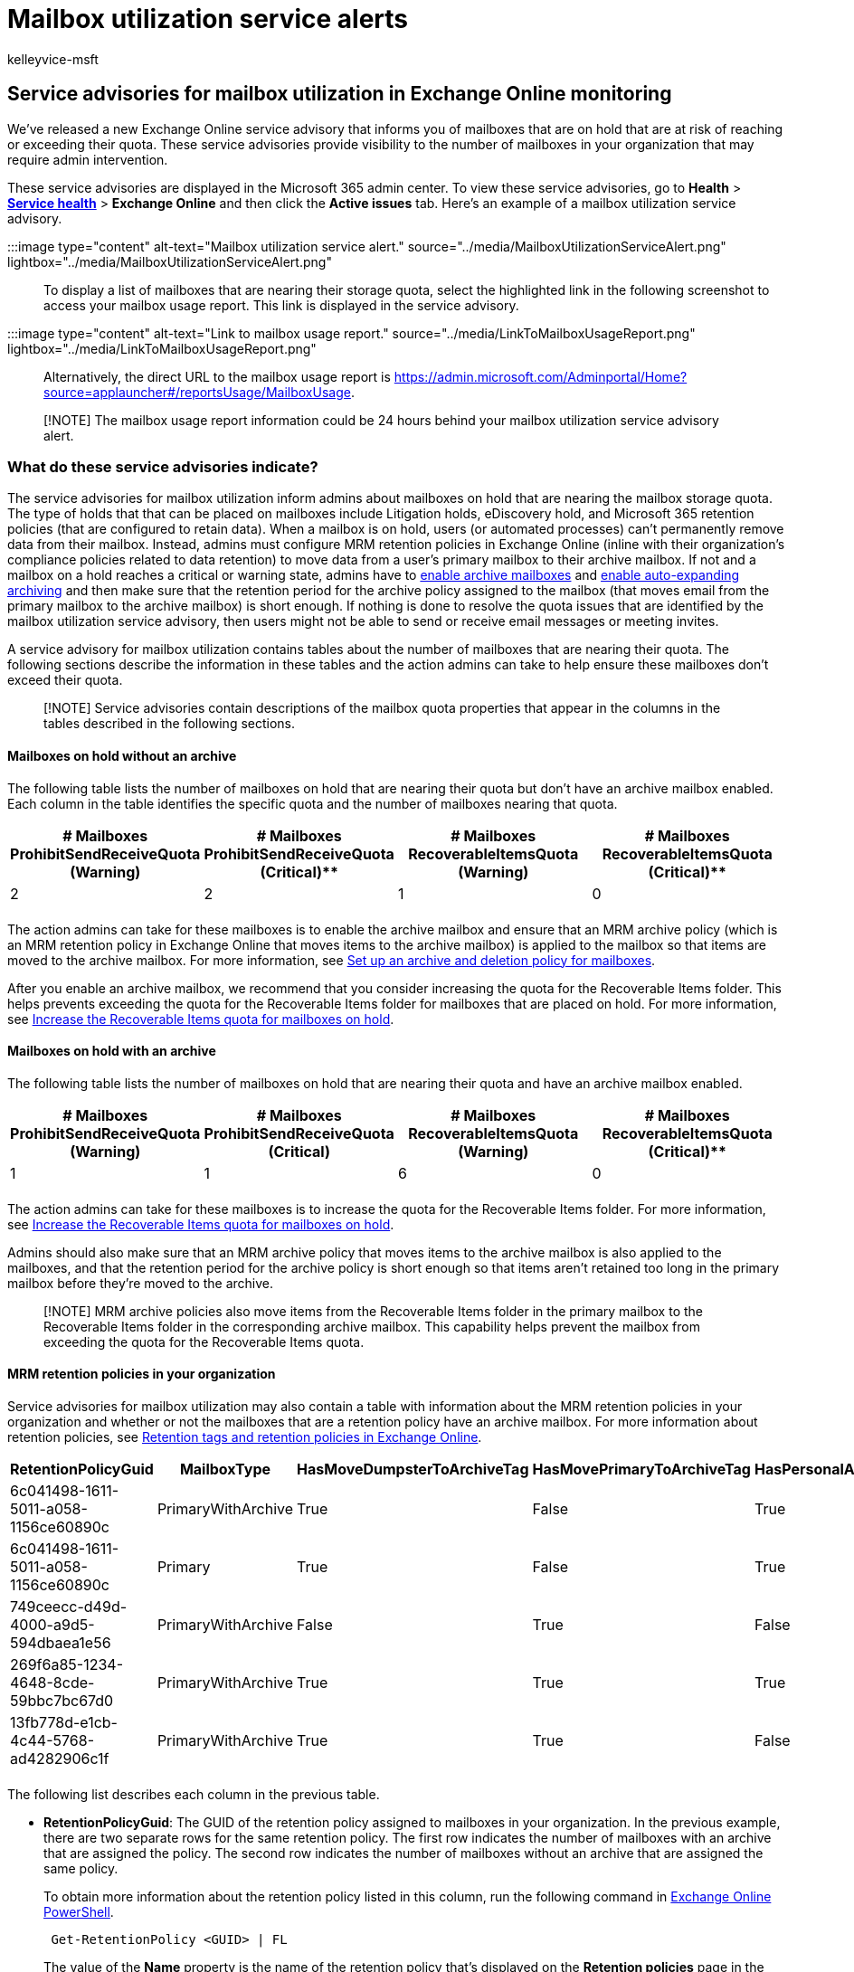 = Mailbox utilization service alerts
:audience: Admin
:author: kelleyvice-msft
:description: Use mailbox utilization service advisories to monitor mailboxes on hold that are reaching their mailbox quota.
:f1.keywords: ["NOCSH"]
:manager: scotv
:ms.author: kvice
:ms.collection: ["Ent_O365", "Strat_O365_Enterprise"]
:ms.custom: ["admindeeplinkMAC", "admindeeplinkEXCHANGE"]
:ms.date:
:ms.localizationpriority: medium
:ms.service: microsoft-365-enterprise
:ms.topic: article
:search.appverid: ["MET150"]

== Service advisories for mailbox utilization in Exchange Online monitoring

We've released a new Exchange Online service advisory that informs you of mailboxes that are on hold that are at risk of reaching or exceeding their quota.
These service advisories provide visibility to the number of mailboxes in your organization that may require admin intervention.

These service advisories are displayed in the Microsoft 365 admin center.
To view these service advisories, go to *Health* > https://go.microsoft.com/fwlink/p/?linkid=842900[*Service health*] > *Exchange Online* and then click the *Active issues* tab.
Here's an example of a mailbox utilization service advisory.

:::image type="content" alt-text="Mailbox utilization service alert." source="../media/MailboxUtilizationServiceAlert.png" lightbox="../media/MailboxUtilizationServiceAlert.png":::

To display a list of mailboxes that are nearing their storage quota, select the highlighted link in the following screenshot to access your mailbox usage report.
This link is displayed in the service advisory.

:::image type="content" alt-text="Link to mailbox usage report." source="../media/LinkToMailboxUsageReport.png" lightbox="../media/LinkToMailboxUsageReport.png":::

Alternatively, the direct URL to the mailbox usage report is https://admin.microsoft.com/Adminportal/Home?source=applauncher#/reportsUsage/MailboxUsage.

____
[!NOTE] The mailbox usage report information could be 24 hours behind your mailbox utilization service advisory alert.
____

=== What do these service advisories indicate?

The service advisories for mailbox utilization inform admins about mailboxes on hold that are nearing the mailbox storage quota.
The type of holds that that can be placed on mailboxes include Litigation holds, eDiscovery hold, and Microsoft 365 retention policies (that are configured to retain data).
When a mailbox is on hold, users (or automated processes) can't permanently remove data from their mailbox.
Instead, admins must configure MRM retention policies in Exchange Online (inline with their organization's compliance policies related to data retention) to move data from a user's primary mailbox to their archive mailbox.
If not and a mailbox on a hold reaches a critical or warning state, admins have to xref:../compliance/enable-archive-mailboxes.adoc[enable archive mailboxes] and xref:../compliance/enable-autoexpanding-archiving.adoc[enable auto-expanding archiving] and then make sure that the retention period for the archive policy assigned to the mailbox (that moves email from the primary mailbox to the archive mailbox) is short enough.
If nothing is done to resolve the quota issues that are identified by the mailbox utilization service advisory, then users might not be able to send or receive email messages or meeting invites.

A service advisory for mailbox utilization contains tables about the number of mailboxes that are nearing their quota.
The following sections describe the information in these tables and the action admins can take to help ensure these mailboxes don't exceed their quota.

____
[!NOTE] Service advisories contain descriptions of the mailbox quota properties that appear in the columns in the tables described in the following sections.
____

==== Mailboxes on hold without an archive

The following table lists the number of mailboxes on hold that are nearing their quota but don't have an archive mailbox enabled.
Each column in the table identifies the specific quota and the number of mailboxes nearing that quota.

|===
| # Mailboxes ProhibitSendReceiveQuota (Warning) | # Mailboxes ProhibitSendReceiveQuota (Critical)** | # Mailboxes RecoverableItemsQuota (Warning) | # Mailboxes RecoverableItemsQuota (Critical)**

| 2
| 2
| 1
| 0

|
|
|
|
|===

The action admins can take for these mailboxes is to enable the archive mailbox and ensure that an MRM archive policy (which is an MRM retention policy in Exchange Online that moves items to the archive mailbox) is applied to the mailbox so that items are moved to the archive mailbox.
For more information, see xref:../compliance/set-up-an-archive-and-deletion-policy-for-mailboxes.adoc[Set up an archive and deletion policy for mailboxes].

After you enable an archive mailbox, we recommend that you consider increasing the quota for the Recoverable Items folder.
This helps prevents exceeding the quota for the Recoverable Items folder for mailboxes that are placed on hold.
For more information, see xref:../compliance/increase-the-recoverable-quota-for-mailboxes-on-hold.adoc[Increase the Recoverable Items quota for mailboxes on hold].

==== Mailboxes on hold with an archive

The following table lists the number of mailboxes on hold that are nearing their quota and have an archive mailbox enabled.

|===
| # Mailboxes ProhibitSendReceiveQuota (Warning) | # Mailboxes ProhibitSendReceiveQuota (Critical) | # Mailboxes RecoverableItemsQuota (Warning) | # Mailboxes RecoverableItemsQuota (Critical)**

| 1
| 1
| 6
| 0

|
|
|
|
|===

The action admins can take for these mailboxes is to increase the quota for the Recoverable Items folder.
For more information, see xref:../compliance/increase-the-recoverable-quota-for-mailboxes-on-hold.adoc[Increase the Recoverable Items quota for mailboxes on hold].

Admins should also make sure that an MRM archive policy that moves items to the archive mailbox is also applied to the mailboxes, and that the retention period for the archive policy is short enough so that items aren't retained too long in the primary mailbox before they're moved to the archive.

____
[!NOTE] MRM archive policies also move items from the Recoverable Items folder in the primary mailbox to the Recoverable Items folder in the corresponding archive mailbox.
This capability helps prevent the mailbox from exceeding the quota for the Recoverable Items quota.
____

==== MRM retention policies in your organization

Service advisories for mailbox utilization may also contain a table with information about the MRM retention policies in your organization and whether or not the mailboxes that are a retention policy have an archive mailbox.
For more information about retention policies, see link:/exchange/security-and-compliance/messaging-records-management/retention-tags-and-policies[Retention tags and retention policies in Exchange Online].

|===
| RetentionPolicyGuid | MailboxType | HasMoveDumpsterToArchiveTag | HasMovePrimaryToArchiveTag | HasPersonalArchiveTag | Mailboxes

| 6c041498-1611-5011-a058-1156ce60890c
| PrimaryWithArchive
| True
| False
| True
| 398

| 6c041498-1611-5011-a058-1156ce60890c
| Primary
| True
| False
| True
| 10

| 749ceecc-d49d-4000-a9d5-594dbaea1e56
| PrimaryWithArchive
| False
| True
| False
| 7

| 269f6a85-1234-4648-8cde-59bbc7bc67d0
| PrimaryWithArchive
| True
| True
| True
| 1

| 13fb778d-e1cb-4c44-5768-ad4282906c1f
| PrimaryWithArchive
| True
| True
| False
| 1

|
|
|
|
|
|
|===

The following list describes each column in the previous table.

* *RetentionPolicyGuid*: The GUID of the retention policy assigned to mailboxes in your organization.
In the previous example, there are two separate rows for the same retention policy.
The first row indicates the number of mailboxes with an archive that are assigned the policy.
The second row indicates the number of mailboxes without an archive that are assigned the same policy.
+
To obtain more information about the retention policy listed in this column, run the following command in link:/powershell/exchange/connect-to-exchange-online-powershell[Exchange Online PowerShell].
+
[,powershell]
----
 Get-RetentionPolicy <GUID> | FL
----
+
The value of the *Name* property is the name of the retention policy that's displayed on the *Retention policies* page in the https://go.microsoft.com/fwlink/p/?linkid=2059104[Exchange admin center].

* *MailboxType*: Specifies what type of mailboxes the policy is assigned to.
Values include _Primary_ (mailboxes without an archive) or _PrimaryWithArchive_ (mailboxes with an archive).
If the value in this column is _Primary_, then you should enable the archive for the mailboxes (the *Mailbox* column indicates the number of these mailboxes) that are assigned the policy.
Otherwise, an archive policy or personal archive tag won't work because there isn't an archive to move items to.
* *HasMoveDumpsterToArchiveTag*: Indicates that the retention policy includes a retention tag that move items in the Recoverable Items folder (also called the _dumpster_) in the primary mailbox to the Recoverable Items folder in the archive.
This type of retention tag is set by an admin.
If the retention period for the recoverable items tag is too long, then reducing the retention period should help prevent mailboxes from nearing the quota for Recoverable Items folder.
For example, if the retention period is set to 30 days, reducing it to three or five days may help.
For more information, see xref:../compliance/increase-the-recoverable-quota-for-mailboxes-on-hold.adoc[Increase the Recoverable Items quota for mailboxes on hold].
* *HasMovePrimaryToArchiveTag*: Indicates if there is a default "move to archive" retention tag (also called an _archive policy_) included in the retention policy.
In this case, messages will be moved from the regular folders in the primary mailbox to the archive mailbox.
This type of retention tag is set by an admin.
Again, if the retention period for this tag is too short, users may have problems with continually reaching the quota for their primary mailbox.
Reducing the retention period for an archive policy may help solve this issue.
* *HasPersonalArchiveTag*: Indicates if the retention policy includes a personal "move to archive" tag.
If the retention policy does include a personal "move to archive" tag, then users can apply this tag to folders and messages in their mailbox to move items to the archive.
Users can also set up an inbox rule to move messages to a folder with this tagged applied to it.
In both cases, this can help move items to the archive to help avoid reaching the quota for their primary mailbox.
* *Mailboxes*: Indicates the number of mailboxes (those with or without an archive, which is indicated in the *MailboxType* column) the retention policy is assigned to.

=== How often will I see these service advisories?

If you don't take action to resolve the quota issues, you can expect to see this type of service advisory every seven days.
Subsequent service advisories may contain higher mailbox counts for other mailboxes that are nearing their quota.
If you take action to resolve quota issues, this service advisory will only occur when another mailbox with quota issues is identified.

=== More information

* For information about troubleshooting and resolving archive mailbox issues, see link:/office365/troubleshoot/microsoft-365-compliance-welcome[Microsoft Purview troubleshooting].
* For guidance about identifying the holds placed on a mailbox, see xref:../compliance/identify-a-hold-on-an-exchange-online-mailbox.adoc[How to identify the type of hold placed on a mailbox].
